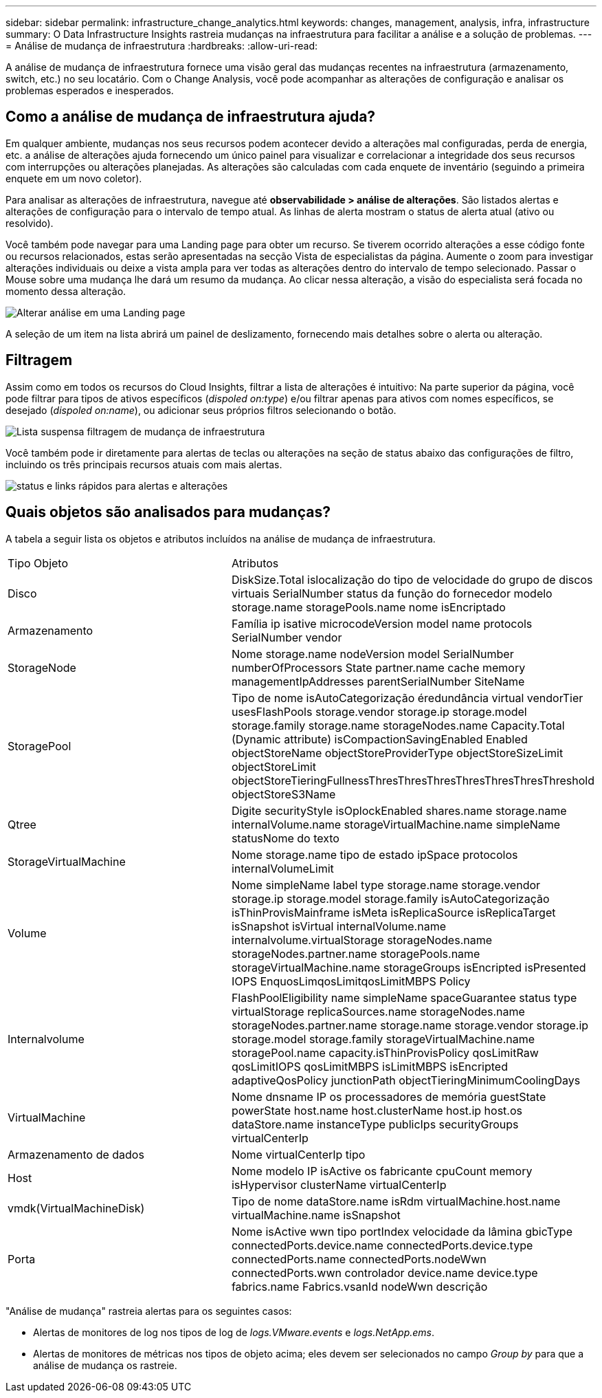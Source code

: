 ---
sidebar: sidebar 
permalink: infrastructure_change_analytics.html 
keywords: changes, management, analysis, infra, infrastructure 
summary: O Data Infrastructure Insights rastreia mudanças na infraestrutura para facilitar a análise e a solução de problemas. 
---
= Análise de mudança de infraestrutura
:hardbreaks:
:allow-uri-read: 


[role="lead"]
A análise de mudança de infraestrutura fornece uma visão geral das mudanças recentes na infraestrutura (armazenamento, switch, etc.) no seu locatário. Com o Change Analysis, você pode acompanhar as alterações de configuração e analisar os problemas esperados e inesperados.



== Como a análise de mudança de infraestrutura ajuda?

Em qualquer ambiente, mudanças nos seus recursos podem acontecer devido a alterações mal configuradas, perda de energia, etc. a análise de alterações ajuda fornecendo um único painel para visualizar e correlacionar a integridade dos seus recursos com interrupções ou alterações planejadas. As alterações são calculadas com cada enquete de inventário (seguindo a primeira enquete em um novo coletor).

Para analisar as alterações de infraestrutura, navegue até *observabilidade > análise de alterações*. São listados alertas e alterações de configuração para o intervalo de tempo atual. As linhas de alerta mostram o status de alerta atual (ativo ou resolvido).

Você também pode navegar para uma Landing page para obter um recurso. Se tiverem ocorrido alterações a esse código fonte ou recursos relacionados, estas serão apresentadas na secção Vista de especialistas da página. Aumente o zoom para investigar alterações individuais ou deixe a vista ampla para ver todas as alterações dentro do intervalo de tempo selecionado. Passar o Mouse sobre uma mudança lhe dará um resumo da mudança. Ao clicar nessa alteração, a visão do especialista será focada no momento dessa alteração.

image:change_analysis_on_a_landing_page.png["Alterar análise em uma Landing page"]

A seleção de um item na lista abrirá um painel de deslizamento, fornecendo mais detalhes sobre o alerta ou alteração.



== Filtragem

Assim como em todos os recursos do Cloud Insights, filtrar a lista de alterações é intuitivo: Na parte superior da página, você pode filtrar para tipos de ativos específicos (_dispoled on:type_) e/ou filtrar apenas para ativos com nomes específicos, se desejado (_dispoled on:name_), ou adicionar seus próprios filtros selecionando o botão.

image:infraChange_filter_dropdown.png["Lista suspensa filtragem de mudança de infraestrutura"]

Você também pode ir diretamente para alertas de teclas ou alterações na seção de status abaixo das configurações de filtro, incluindo os três principais recursos atuais com mais alertas.

image:Change_Analysis_filters_and_status.png["status e links rápidos para alertas e alterações"]



== Quais objetos são analisados para mudanças?

A tabela a seguir lista os objetos e atributos incluídos na análise de mudança de infraestrutura.

|===


| Tipo Objeto | Atributos 


| Disco | DiskSize.Total islocalização do tipo de velocidade do grupo de discos virtuais SerialNumber status da função do fornecedor modelo storage.name storagePools.name nome isEncriptado 


| Armazenamento | Família ip isative microcodeVersion model name protocols SerialNumber vendor 


| StorageNode | Nome storage.name nodeVersion model SerialNumber numberOfProcessors State partner.name cache memory managementIpAddresses parentSerialNumber SiteName 


| StoragePool | Tipo de nome isAutoCategorização éredundância virtual vendorTier usesFlashPools storage.vendor storage.ip storage.model storage.family storage.name storageNodes.name Capacity.Total (Dynamic attribute) isCompactionSavingEnabled Enabled objectStoreName objectStoreProviderType objectStoreSizeLimit objectStoreLimit objectStoreTieringFullnessThresThresThresThresThresThresThreshold objectStoreS3Name 


| Qtree | Digite securityStyle isOplockEnabled shares.name storage.name internalVolume.name storageVirtualMachine.name simpleName statusNome do texto 


| StorageVirtualMachine | Nome storage.name tipo de estado ipSpace protocolos internalVolumeLimit 


| Volume | Nome simpleName label type storage.name storage.vendor storage.ip storage.model storage.family isAutoCategorização isThinProvisMainframe isMeta isReplicaSource isReplicaTarget isSnapshot isVirtual internalVolume.name internalvolume.virtualStorage storageNodes.name storageNodes.partner.name storagePools.name storageVirtualMachine.name storageGroups isEncripted isPresented IOPS EnquosLimqosLimitqosLimitMBPS Policy 


| Internalvolume | FlashPoolEligibility name simpleName spaceGuarantee status type virtualStorage replicaSources.name storageNodes.name storageNodes.partner.name storage.name storage.vendor storage.ip storage.model storage.family storageVirtualMachine.name storagePool.name capacity.isThinProvisPolicy qosLimitRaw qosLimitIOPS qosLimitMBPS isLimitMBPS isEncripted adaptiveQosPolicy junctionPath objectTieringMinimumCoolingDays 


| VirtualMachine | Nome dnsname IP os processadores de memória guestState powerState host.name host.clusterName host.ip host.os dataStore.name instanceType publicIps securityGroups virtualCenterIp 


| Armazenamento de dados | Nome virtualCenterIp tipo 


| Host | Nome modelo IP isActive os fabricante cpuCount memory isHypervisor clusterName virtualCenterIp 


| vmdk(VirtualMachineDisk) | Tipo de nome dataStore.name isRdm virtualMachine.host.name virtualMachine.name isSnapshot 


| Porta | Nome isActive wwn tipo portIndex velocidade da lâmina gbicType connectedPorts.device.name connectedPorts.device.type connectedPorts.name connectedPorts.nodeWwn connectedPorts.wwn controlador device.name device.type fabrics.name Fabrics.vsanId nodeWwn descrição 
|===
"Análise de mudança" rastreia alertas para os seguintes casos:

* Alertas de monitores de log nos tipos de log de _logs.VMware.events_ e _logs.NetApp.ems_.
* Alertas de monitores de métricas nos tipos de objeto acima; eles devem ser selecionados no campo _Group by_ para que a análise de mudança os rastreie.

